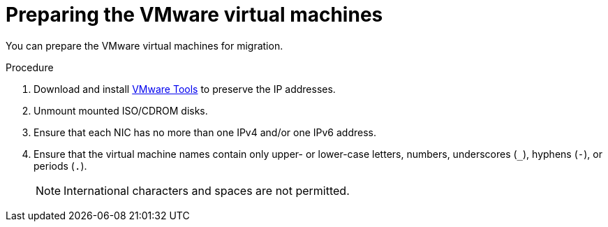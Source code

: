 // Module included in the following assemblies:
//
// IMS_1.1/master.adoc
// IMS_1.2/master.adoc
[id="Preparing_the_vmware_virtual_machines_for_{context}"]
= Preparing the VMware virtual machines

You can prepare the VMware virtual machines for migration.

.Procedure

. Download and install link:https://www.vmware.com/support/ws5/doc/new_guest_tools_ws.html[VMware Tools] to preserve the IP addresses.
. Unmount mounted ISO/CDROM disks.
. Ensure that each NIC has no more than one IPv4 and/or one IPv6 address.
. Ensure that the virtual machine names contain only upper- or lower-case letters, numbers, underscores (`_`), hyphens (`-`), or periods (`.`).
+
[NOTE]
====
International characters and spaces are not permitted.
====

ifdef::rhv_1-1_vddk,rhv_1-2_vddk,rhv_1-3_vddk[]
. Ensure that the VMware virtual machine names do not duplicate names of virtual machines in the Red Hat Virtualization environment.
endif::rhv_1-1_vddk,rhv_1-2_vddk,rhv_1-3_vddk[]
ifdef::osp_1-1_vddk,osp_1-2_vddk,osp_1-3_vddk[]
. Ensure that the VMware virtual machine names do not duplicate names of virtual machines in the Red Hat OpenStack Platform tenant.
endif::osp_1-1_vddk,osp_1-2_vddk,osp_1-3_vddk[]
